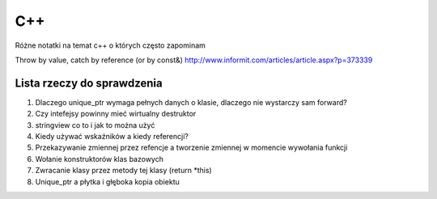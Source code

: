 C++
===============================================================================
Różne notatki na temat c++ o których często zapominam

Throw by value, catch by reference (or by const&)
http://www.informit.com/articles/article.aspx?p=373339


Lista rzeczy do sprawdzenia
*******************************************************************************
#.  Dlaczego unique_ptr wymaga pełnych danych o klasie, dlaczego nie wystarczy
    sam forward?
#.  Czy intefejsy powinny mieć wirtualny destruktor
#.  stringview co to i jak to można użyć
#.  Kiedy używać wskaźników a kiedy referencji?
#.  Przekazywanie zmiennej przez refencje a tworzenie zmiennej w momencie
    wywołania funkcji
#.  Wołanie konstruktorów klas bazowych
#.  Zwracanie klasy przez metody tej klasy (return \*this)
#.  Unique_ptr a płytka i głęboka kopia obiektu
